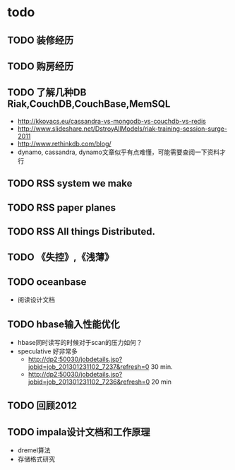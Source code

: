 * todo
** TODO 装修经历
** TODO 购房经历
** TODO 了解几种DB Riak,CouchDB,CouchBase,MemSQL
    - http://kkovacs.eu/cassandra-vs-mongodb-vs-couchdb-vs-redis
    - http://www.slideshare.net/DstroyAllModels/riak-training-session-surge-2011
    - http://www.rethinkdb.com/blog/
    - dynamo, cassandra, dynamo文章似乎有点难懂，可能需要查阅一下资料才行
** TODO RSS system we make
** TODO RSS paper planes
** TODO RSS All things Distributed.
** TODO 《失控》,《浅薄》
** TODO oceanbase
   - 阅读设计文档
** TODO hbase输入性能优化
   - hbase同时读写的时候对于scan的压力如何？
   - speculative 好非常多
     - http://dp2:50030/jobdetails.jsp?jobid=job_201301231102_7237&refresh=0 30 min.
     - http://dp2:50030/jobdetails.jsp?jobid=job_201301231102_7236&refresh=0 20 min
** TODO 回顾2012
** TODO impala设计文档和工作原理
   - dremel算法
   - 存储格式研究

